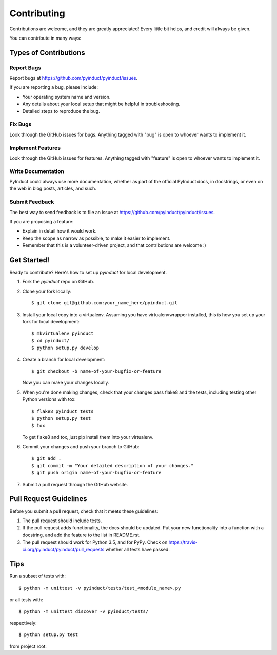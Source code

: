 ============
Contributing
============

Contributions are welcome, and they are greatly appreciated! Every
little bit helps, and credit will always be given.

You can contribute in many ways:

Types of Contributions
----------------------

Report Bugs
~~~~~~~~~~~

Report bugs at https://github.com/pyinduct/pyinduct/issues.

If you are reporting a bug, please include:

* Your operating system name and version.
* Any details about your local setup that might be helpful in troubleshooting.
* Detailed steps to reproduce the bug.

Fix Bugs
~~~~~~~~

Look through the GitHub issues for bugs. Anything tagged with "bug"
is open to whoever wants to implement it.

Implement Features
~~~~~~~~~~~~~~~~~~

Look through the GitHub issues for features. Anything tagged with "feature"
is open to whoever wants to implement it.

Write Documentation
~~~~~~~~~~~~~~~~~~~

PyInduct could always use more documentation, whether as part of the
official PyInduct docs, in docstrings, or even on the web in blog posts,
articles, and such.

Submit Feedback
~~~~~~~~~~~~~~~

The best way to send feedback is to file an issue at https://github.com/pyinduct/pyinduct/issues.

If you are proposing a feature:

* Explain in detail how it would work.
* Keep the scope as narrow as possible, to make it easier to implement.
* Remember that this is a volunteer-driven project, and that contributions
  are welcome :)

Get Started!
------------

Ready to contribute? Here's how to set up `pyinduct` for local development.

1. Fork the `pyinduct` repo on GitHub.
2. Clone your fork locally::

    $ git clone git@github.com:your_name_here/pyinduct.git

3. Install your local copy into a virtualenv. Assuming you have virtualenvwrapper installed, this is how you set up your fork for local development::

    $ mkvirtualenv pyinduct
    $ cd pyinduct/
    $ python setup.py develop

4. Create a branch for local development::

    $ git checkout -b name-of-your-bugfix-or-feature

   Now you can make your changes locally.

5. When you're done making changes, check that your changes pass flake8 and the tests, including testing other Python versions with tox::

    $ flake8 pyinduct tests
    $ python setup.py test
    $ tox

   To get flake8 and tox, just pip install them into your virtualenv.

6. Commit your changes and push your branch to GitHub::

    $ git add .
    $ git commit -m "Your detailed description of your changes."
    $ git push origin name-of-your-bugfix-or-feature

7. Submit a pull request through the GitHub website.

Pull Request Guidelines
-----------------------

Before you submit a pull request, check that it meets these guidelines:

1. The pull request should include tests.
2. If the pull request adds functionality, the docs should be updated. Put
   your new functionality into a function with a docstring, and add the
   feature to the list in README.rst.
3. The pull request should work for Python 3.5, and for PyPy.
   Check on https://travis-ci.org/pyinduct/pyinduct/pull_requests
   whether all tests have passed.

Tips
----

Run a subset of tests with::

    $ python -m unittest -v pyinduct/tests/test_<module_name>.py

or all tests with::

    $ python -m unittest discover -v pyinduct/tests/

respectively::

    $ python setup.py test

from project root.
